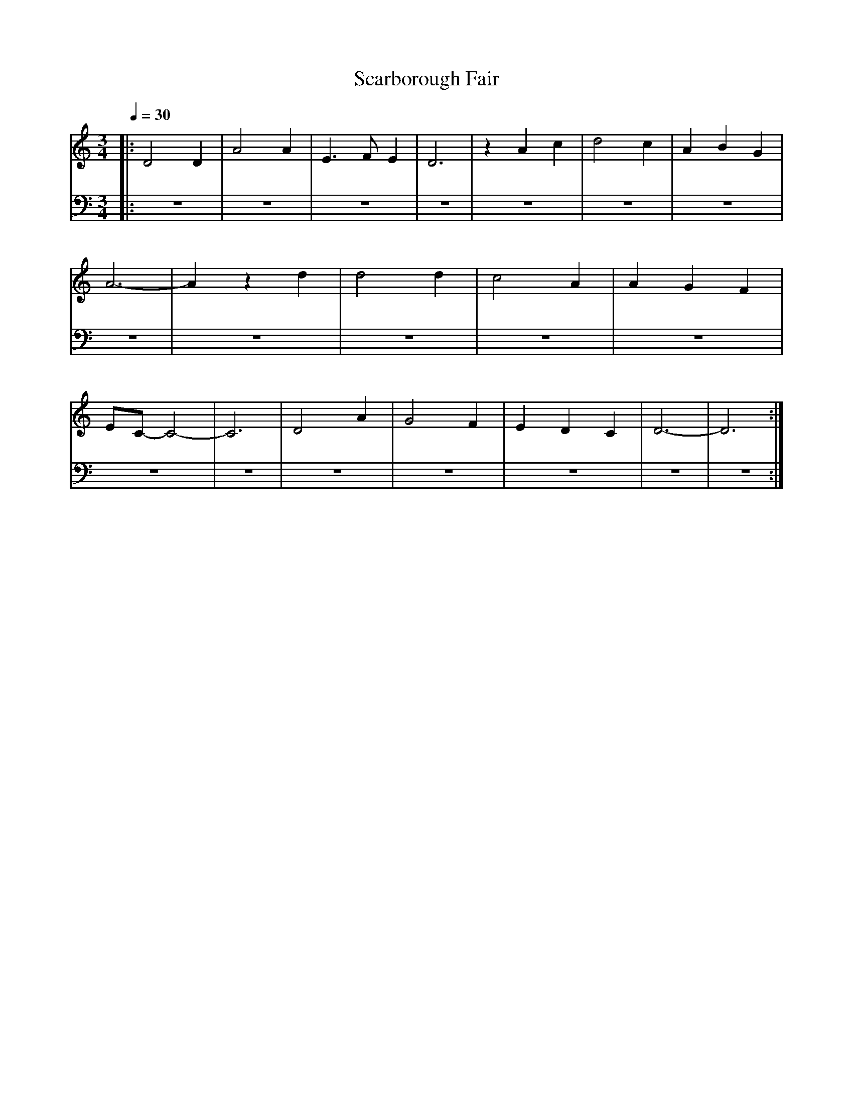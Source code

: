 X: 1
T: Scarborough Fair
M: 3/4
L: 1/4
Q:1/4=30
K:C
V: RH1 clef=treble
%%MIDI channel 4
%%MIDI program 1 4
%%MIDI gchordoff
V: LH1 clef=bass
%%MIDI channel 3
%%MIDI program 1 3
%%MIDI gchordoff
%
[V: RH1] |: D2D | A2A | E3/2F/E | D3  | zAc | d2c | ABG |
[V: LH1] |: z3  | z3  | z3      | z3  | z3  | z3  | z3  |
[V: RH1] A3- | Azd | d2d | c2A | AGF |
[V: LH1] z3  | z3  | z3  | z3  | z3  |
[V: RH1]  E/C/-C2 |-C3 | D2A | G2F | EDC | D3- | D3 :|
[V: LH1]  z3      | z3 | z3  | z3  | z3  | z3  | z3 :|
%
